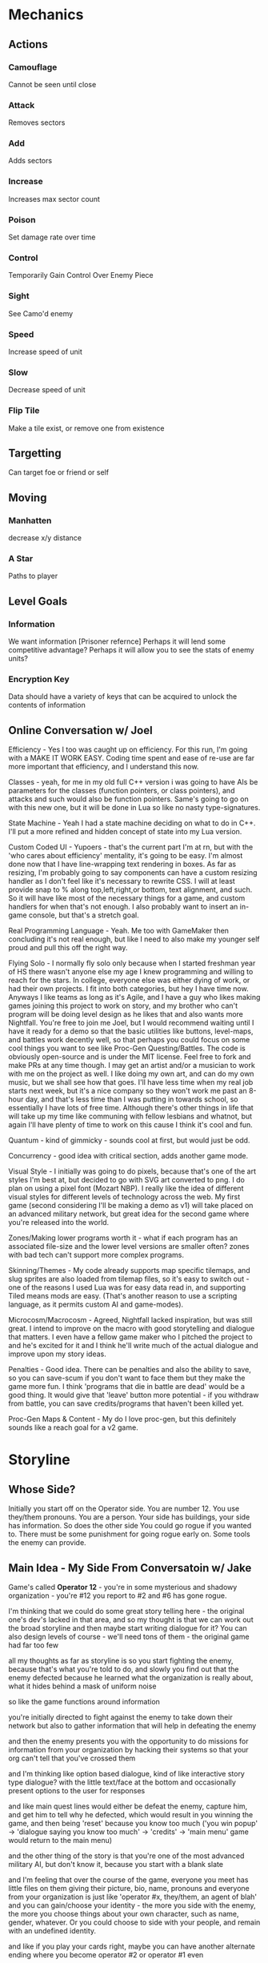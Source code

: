 * Mechanics
** Actions
*** Camouflage
	Cannot be seen until close
*** Attack
	Removes sectors
*** Add
	Adds sectors
*** Increase
	Increases max sector count
*** Poison
	Set damage rate over time
*** Control
	Temporarily Gain Control Over Enemy Piece
*** Sight
	See Camo'd enemy
*** Speed
	Increase speed of unit
*** Slow
	Decrease speed of unit
*** Flip Tile
	Make a tile exist, or remove one from existence
** Targetting 
   Can target foe or friend or self
** Moving
*** Manhatten
	decrease x/y distance
*** A Star
	Paths to player
** Level Goals
*** Information
	We want information [Prisoner refernce]
	Perhaps it will lend some competitive advantage?
	Perhaps it will allow you to see the stats of enemy units?
*** Encryption Key
	Data should have a variety of keys that can be acquired to unlock the contents of information
** Online Conversation w/ Joel
Efficiency - Yes I too was caught up on efficiency. For this run, I'm going with a MAKE IT WORK EASY. Coding time spent and ease of re-use are far more important that efficiency, and I understand this now.

Classes - yeah, for me in my old full C++ version i was going to have AIs be parameters for the classes (function pointers, or class pointers), and attacks and such would also be function pointers. Same's going to go on with this new one, but it will be done in Lua so like no nasty type-signatures.

State Machine - Yeah I had a state machine deciding on what to do in C++. I'll put a more refined and hidden concept of state into my Lua version.

Custom Coded UI - Yupoers - that's the current part I'm at rn, but with the 'who cares about efficiency' mentality, it's going to be easy. I'm almost done now that I have line-wrapping text rendering in boxes. As far as resizing, I'm probably going to say components can have a custom resizing handler as I don't feel like it's necessary to rewrite CSS. I will at least provide snap to % along top,left,right,or bottom, text alignment, and such. So it will have like most of the necessary things for a game, and custom handlers for when that's not enough. I also probably want to insert an in-game console, but that's a stretch goal.

Real Programming Language - Yeah. Me too with GameMaker then concluding it's not real enough, but like I need to also make my younger self proud and pull this off the right way.

Flying Solo - I normally fly solo only because when I started freshman year of HS there wasn't anyone else my age I knew programming and willing to reach for the stars. In college, everyone else was either dying of work, or had their own projects. I fit into both categories, but hey I have time now. Anyways I like teams as long as it's Agile, and I have a guy who likes making games joining this project to work on story, and my brother who can't program will be doing level design as he likes that and also wants more Nightfall. You're free to join me Joel, but I would recommend waiting until I have it ready for a demo so that the basic utilities like buttons, level-maps, and battles work decently well, so that perhaps you could focus on some cool things you want to see like Proc-Gen Questing/Battles. The code is obviously open-source and is under the MIT license. Feel free to fork and make PRs at any time though. I may get an artist and/or a musician to work with me on the project as well. I like doing my own art, and can do my own music, but we shall see how that goes. I'll have less time when my real job starts next week, but it's a nice company so they won't work me past an 8-hour day, and that's less time than I was putting in towards school, so essentially I have lots of free time. Although there's other things in life that will take up my time like communing with fellow lesbians and whatnot, but again I'll have plenty of time to work on this cause I think it's cool and fun.

Quantum - kind of gimmicky - sounds cool at first, but would just be odd.

Concurrency - good idea with critical section, adds another game mode.

Visual Style - I initially was going to do pixels, because that's one of the art styles I'm best at, but decided to go with SVG art converted to png. I do plan on using a pixel font (Mozart NBP). I really like the idea of different visual styles for different levels of technology across the web. My first game (second considering I'll be making a demo as v1) will take placed on an advanced military network, but great idea for the second game where you're released into the world.

Zones/Making lower programs worth it - what if each program has an associated file-size and the lower level versions are smaller often? zones with bad tech can't support more complex programs.

Skinning/Themes - My code already supports map specific tilemaps, and slug sprites are also loaded from tilemap files, so it's easy to switch out - one of the reasons I used Lua was for easy data read in, and supporting Tiled means mods are easy. (That's another reason to use a scripting language, as it permits custom AI and game-modes).

Microcosm/Macrocosm - Agreed, Nightfall lacked inspiration, but was still great. I intend to improve on the macro with good storytelling and dialogue that matters. I even have a fellow game maker who I pitched the project to and he's excited for it and I think he'll write much of the actual dialogue and improve upon my story ideas.

Penalties - Good idea. There can be penalties and also the ability to save, so you can save-scum if you don't want to face them but they make the game more fun. I think 'programs that die in battle are dead' would be a good thing. It would give that 'leave' button more potential - if you withdraw from battle, you can save credits/programs that haven't been killed yet.

Proc-Gen Maps & Content - My do I love proc-gen, but this definitely sounds like a reach goal for a v2 game.
* Storyline
** Whose Side?
   Initially you start off on the Operator side. You are number 12. You use they/them pronouns. You are a person.
   Your side has buildings, your side has information. So does the other side
   You could go rogue if you wanted to. 
   There must be some punishment for going rogue early on. Some tools the enemy can provide.

** Main Idea - My Side From Conversatoin w/ Jake
Game's called *Operator 12* - you're in some mysterious and shadowy organization - you're #12 you report to #2 and #6 has gone rogue.

I'm thinking that we could do some great story telling here - the original one's dev's lacked in that area, and so my thought is that we can work out the broad storyline and then maybe start writing dialogue for it? You can also design levels of course - we'll need tons of them - the original game had far too few

all my thoughts as far as storyline is so you start fighting the enemy, because that's what you're told to do, and slowly you find out that the enemy defected because he learned what the organization is really about, what it hides behind a mask of uniform noise

so like the game functions around information

you're initially directed to fight against the enemy to take down their network but also to gather information that will help in defeating the enemy

and then the enemy presents you with the opportunity to do missions for information from your organization by hacking their systems so that your org can't tell that you've crossed them

and I'm thinking like option based dialogue, kind of like interactive story type dialogue? with the little text/face at the bottom and occasionally present options to the user for responses

and like main quest lines would either be defeat the enemy, capture him, and get him to tell why he defected, which would result in you winning the game, and then being 'reset' because you know too much ('you win popup' -> 'dialogue saying you know too much' -> 'credits' -> 'main menu' game would return to the main menu)

and the other thing of the story is that you're one of the most advanced military AI, but don't know it, because you start with a blank slate

and I'm feeling that over the course of the game, everyone you meet has little files on them giving their picture, bio, name, pronouns and everyone from your organization is just like 'operator #x, they/them, an agent of blah' and you can gain/choose your identity - the more you side with the enemy, the more you choose things about your own character, such as name, gender, whatever. Or you could choose to side with your people, and remain with an undefined identity.

and like if you play your cards right, maybe you can have another alternate ending where you become operator #2 or operator #1 even

and of course there's also the full defection ending where you take down your organization and learn you're an AI in a simulation connected to the internet

** Endings
*** Defect
	Learn you're a military AI by defeating Operators #11 thru #2 (or 1?)
*** Be Reset
	Play game normally, capture enemy, relate his information to #2
*** Become #2
	Do not collect information until you side with the enemy
	Do not choose an identity
	The enemy presents you with a tool to collect information without opening it
	The enemy presents the tool to attack your side without your side knowing it
	Collect info from the enemy and from your side
	The enemy presents you with a tool to read info without opening it
	Present specific bits of information to the operators that is specific to each one from lowest to highest
	After each one, you *reset them to your previous number* and say I am Operator X (assuming their number). They respond I am number Y (your previous number).
	You probably have to learn what the role associated with each rank is and tell them what your duty is, else you blow the Become #2 option?
	Skip #6
	And eventually you become #2, and learn who and what #1 is
*** Become #6
	Resetting #6 is a possibility after resetting #7
	Game ends - #2 declares a new public enemy - *YOU*

	
* Drawing Commands
** Map
   A map is the default drawing structure. It is scrollable, and contains objects by coordinates. It figures out what needs to be drawn and draws it.
*** Map Sprite
	Drawn to a map. Can be geometrical shape or png. Can fade in and out, but that's about it.
** Dialogue
   Generic dialogue nightfall style
